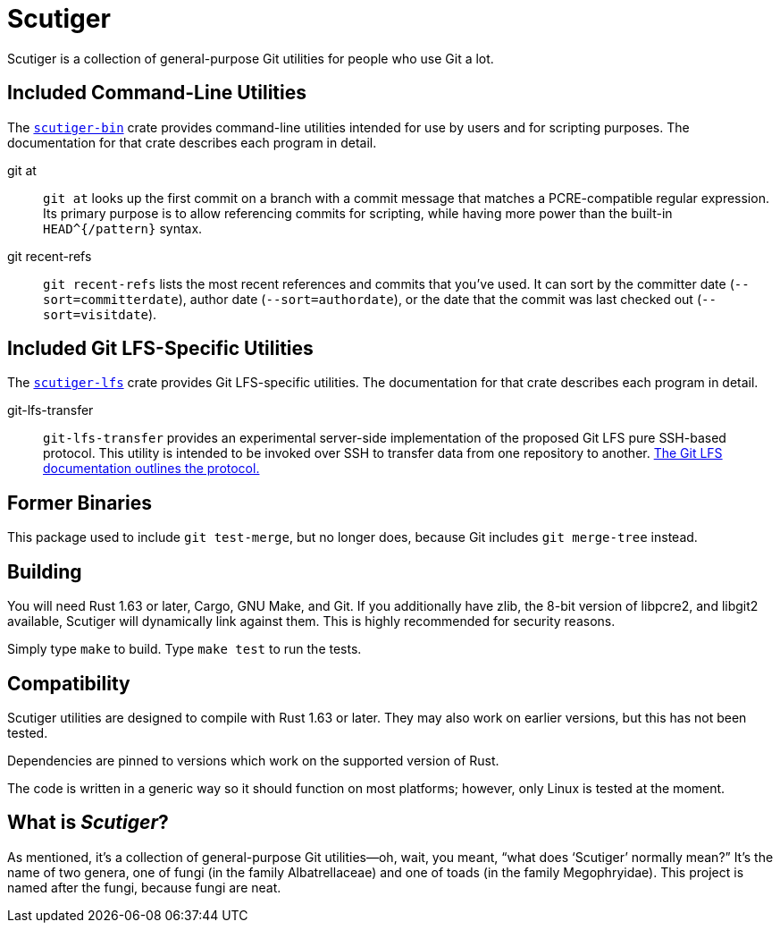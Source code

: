 = Scutiger

Scutiger is a collection of general-purpose Git utilities for people who use Git a lot.

== Included Command-Line Utilities

The link:scutiger-bin/[`scutiger-bin`] crate provides command-line utilities intended for use by users and for scripting purposes.
The documentation for that crate describes each program in detail.

git at::
  `git at` looks up the first commit on a branch with a commit message that matches a PCRE-compatible regular expression.
  Its primary purpose is to allow referencing commits for scripting, while having more power than the built-in `HEAD^{/pattern}` syntax.
git recent-refs::
  `git recent-refs` lists the most recent references and commits that you've used.
  It can sort by the committer date (`--sort=committerdate`), author date (`--sort=authordate`), or the date that the commit was last checked out (`--sort=visitdate`).

== Included Git LFS-Specific Utilities

The link:scutiger-lfs/[`scutiger-lfs`] crate provides Git LFS-specific utilities.
The documentation for that crate describes each program in detail.

git-lfs-transfer::
  `git-lfs-transfer` provides an experimental server-side implementation of the proposed Git LFS pure SSH-based protocol.
  This utility is intended to be invoked over SSH to transfer data from one repository to another.
  https://github.com/git-lfs/git-lfs/blob/main/docs/proposals/ssh_adapter.md[The Git LFS documentation outlines the protocol.]

== Former Binaries

This package used to include `git test-merge`, but no longer does, because Git includes `git merge-tree` instead.

== Building

You will need Rust 1.63 or later, Cargo, GNU Make, and Git.
If you additionally have zlib, the 8-bit version of libpcre2, and libgit2 available, Scutiger will dynamically link against them.
This is highly recommended for security reasons.

Simply type `make` to build.
Type `make test` to run the tests.

== Compatibility

Scutiger utilities are designed to compile with Rust 1.63 or later.
They may also work on earlier versions, but this has not been tested.

Dependencies are pinned to versions which work on the supported version of Rust.

The code is written in a generic way so it should function on most platforms; however, only Linux is tested at the moment.

== What is _Scutiger_?

As mentioned, it's a collection of general-purpose Git utilities—oh, wait, you meant, “what does ‘Scutiger’ normally mean?”
It's the name of two genera, one of fungi (in the family Albatrellaceae) and one of toads (in the family Megophryidae).
This project is named after the fungi, because fungi are neat.
